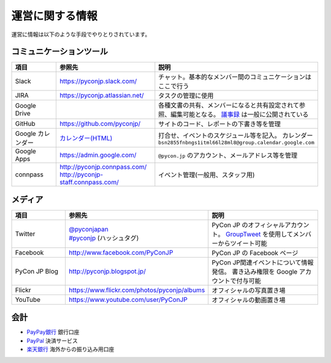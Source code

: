 ==================
 運営に関する情報
==================
運営に情報は以下のような手段でやりとりされています。

コミュニケーションツール
========================

.. list-table::
   :widths: 20 35 45
   :header-rows: 1

   * - 項目
     - 参照先
     - 説明
   * - Slack
     - https://pyconjp.slack.com/
     - チャット。基本的なメンバー間のコミュニケーションはここで行う
   * - JIRA
     - https://pyconjp.atlassian.net/
     - タスクの管理に使用
   * - Google Drive
     -
     - 各種文書の共有、メンバーになると共有設定されて参照、編集可能となる。
       `議事録 <https://docs.google.com/folder/d/0B_bw8GEmTD5OYzRNN0xsalRVSTQ/edit>`_ は一般に公開されている
   * - GitHub
     - https://github.com/pyconjp/
     - サイトのコード、レポートの下書き等を管理
   * - Google カレンダー
     - `カレンダー(HTML) <https://www.google.com/calendar/embed?src=bsn2855fnbngs1itml66l28ml8%40group.calendar.google.com&ctz=Asia/Tokyo>`_
     - 打合せ、イベントのスケジュール等を記入。
       カレンダー ``bsn2855fnbngs1itml66l28ml8@group.calendar.google.com``
   * - Google Apps
     - https://admin.google.com/
     - ``@pycon.jp`` のアカウント、メールアドレス等を管理
   * - connpass
     - | http://pyconjp.connpass.com/
       | http://pyconjp-staff.connpass.com/
     - イベント管理(一般用、スタッフ用)

メディア
========

.. list-table::
   :widths: 20 35 45
   :header-rows: 1

   * - 項目
     - 参照先
     - 説明
   * - Twitter
     - | `@pyconjapan <https://twitter.com/pyconjapan>`_
       | `#pyconjp <https://twitter.com/search?q=%23pyconjp&src=typd>`_ (ハッシュタグ)
     - PyCon JP のオフィシャルアカウント。
       `GroupTweet <http://www.grouptweet.com/>`_ を使用してメンバーからツイート可能
   * - Facebook
     - http://www.facebook.com/PyConJP
     - PyCon JP の Facebook ページ
   * - PyCon JP Blog
     - http://pyconjp.blogspot.jp/
     - PyCon JP関連イベントについて情報発信。
       書き込み権限を Google アカウントで付与可能
   * - Flickr
     - https://www.flickr.com/photos/pyconjp/albums
     - オフィシャルの写真置き場
   * - YouTube
     - https://www.youtube.com/user/PyConJP
     - オフィシャルの動画置き場

会計
====
- `PayPay銀行 <https://www.paypay-bank.co.jp/>`_ 銀行口座
- `PayPal <https://www.paypal.com/>`_ 決済サービス
- `楽天銀行 <http://www.rakuten-bank.co.jp/>`_ 海外からの振り込み用口座
